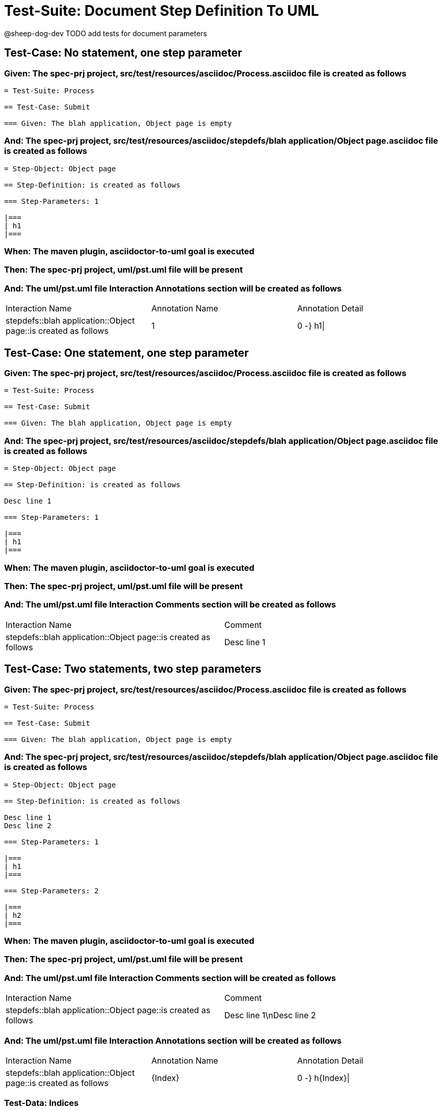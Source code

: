= Test-Suite: Document Step Definition To UML

@sheep-dog-dev
TODO add tests for document parameters

== Test-Case: No statement, one step parameter

=== Given: The spec-prj project, src/test/resources/asciidoc/Process.asciidoc file is created as follows

----
= Test-Suite: Process

== Test-Case: Submit

=== Given: The blah application, Object page is empty
----

=== And: The spec-prj project, src/test/resources/asciidoc/stepdefs/blah application/Object page.asciidoc file is created as follows

----
= Step-Object: Object page

== Step-Definition: is created as follows

=== Step-Parameters: 1

|===
| h1
|===
----

=== When: The maven plugin, asciidoctor-to-uml goal is executed

=== Then: The spec-prj project, uml/pst.uml file will be present

=== And: The uml/pst.uml file Interaction Annotations section will be created as follows

|===
| Interaction Name                                               | Annotation Name | Annotation Detail
| stepdefs::blah application::Object page::is created as follows | 1               | 0 -} h1\|        
|===

== Test-Case: One statement, one step parameter

=== Given: The spec-prj project, src/test/resources/asciidoc/Process.asciidoc file is created as follows

----
= Test-Suite: Process

== Test-Case: Submit

=== Given: The blah application, Object page is empty
----

=== And: The spec-prj project, src/test/resources/asciidoc/stepdefs/blah application/Object page.asciidoc file is created as follows

----
= Step-Object: Object page

== Step-Definition: is created as follows

Desc line 1

=== Step-Parameters: 1

|===
| h1
|===
----

=== When: The maven plugin, asciidoctor-to-uml goal is executed

=== Then: The spec-prj project, uml/pst.uml file will be present

=== And: The uml/pst.uml file Interaction Comments section will be created as follows

|===
| Interaction Name                                               | Comment    
| stepdefs::blah application::Object page::is created as follows | Desc line 1
|===

== Test-Case: Two statements, two step parameters

=== Given: The spec-prj project, src/test/resources/asciidoc/Process.asciidoc file is created as follows

----
= Test-Suite: Process

== Test-Case: Submit

=== Given: The blah application, Object page is empty
----

=== And: The spec-prj project, src/test/resources/asciidoc/stepdefs/blah application/Object page.asciidoc file is created as follows

----
= Step-Object: Object page

== Step-Definition: is created as follows

Desc line 1
Desc line 2

=== Step-Parameters: 1

|===
| h1
|===

=== Step-Parameters: 2

|===
| h2
|===
----

=== When: The maven plugin, asciidoctor-to-uml goal is executed

=== Then: The spec-prj project, uml/pst.uml file will be present

=== And: The uml/pst.uml file Interaction Comments section will be created as follows

|===
| Interaction Name                                               | Comment                 
| stepdefs::blah application::Object page::is created as follows | Desc line 1\nDesc line 2
|===

=== And: The uml/pst.uml file Interaction Annotations section will be created as follows

|===
| Interaction Name                                               | Annotation Name | Annotation Detail
| stepdefs::blah application::Object page::is created as follows | {Index}         | 0 -} h{Index}\|  
|===

=== Test-Data: Indices

|===
| Index
| 1    
| 2    
|===

== Test-Case: Three statements, three step parameters

=== Given: The spec-prj project, src/test/resources/asciidoc/Process.asciidoc file is created as follows

----
= Test-Suite: Process

== Test-Case: Submit

=== Given: The blah application, Object page is empty
----

=== And: The spec-prj project, src/test/resources/asciidoc/stepdefs/blah application/Object page.asciidoc file is created as follows

----
= Step-Object: Object page

== Step-Definition: is created as follows

Desc line 1
Desc line 2
Desc line 3

=== Step-Parameters: 1

|===
| h1
|===

=== Step-Parameters: 2

|===
| h2
|===

=== Step-Parameters: 3

|===
| h3
|===
----

=== When: The maven plugin, asciidoctor-to-uml goal is executed

=== Then: The spec-prj project, uml/pst.uml file will be present

=== And: The uml/pst.uml file Interaction Comments section will be created as follows

|===
| Interaction Name                                               | Comment                              
| stepdefs::blah application::Object page::is created as follows | Desc line 1\nDesc line 2\nDesc line 3
|===

=== And: The uml/pst.uml file Interaction Annotations section will be created as follows

|===
| Interaction Name                                               | Annotation Name | Annotation Detail
| stepdefs::blah application::Object page::is created as follows | {Index}         | 0 -} h{Index}\|  
|===

=== Test-Data: Indices

|===
| Index
| 1    
| 2    
| 3    
|===

